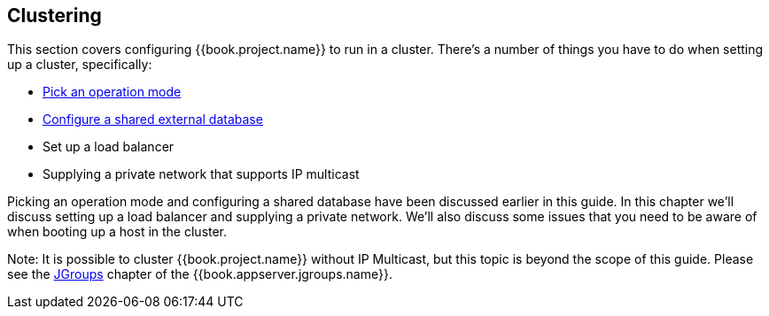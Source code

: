 
[[_clustering]]
== Clustering

This section covers configuring {{book.project.name}} to run in a cluster.  There's a number
of things you have to do when setting up a cluster, specifically:

* <<fake/../operating-mode.adoc#_operating-mode,Pick an operation mode>>
* <<fake/../database.adoc#_database,Configure a shared external database>>
* Set up a load balancer
* Supplying a private network that supports IP multicast

Picking an operation mode and configuring a shared database have been discussed earlier in this guide.  In this chapter
we'll discuss setting up a load balancer and supplying a private network.  We'll also discuss some issues that you need
to be aware of when booting up a host in the cluster.

Note:  It is possible to cluster {{book.project.name}} without IP Multicast, but this topic is beyond the
       scope of this guide.  Please see the link:{{book.appserver.jgroups.link}}[JGroups] chapter of the {{book.appserver.jgroups.name}}.

